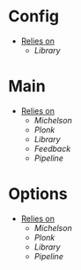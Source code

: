 * Config
- _Relies on_
  + [[Library]]
* Main
- _Relies on_
  + [[Michelson]]
  + [[Plonk]]
  + [[Library]]
  + [[Feedback]]
  + [[Pipeline]]
* Options
- _Relies on_
  + [[Michelson]]
  + [[Plonk]]
  + [[Library]]
  + [[Pipeline]]
